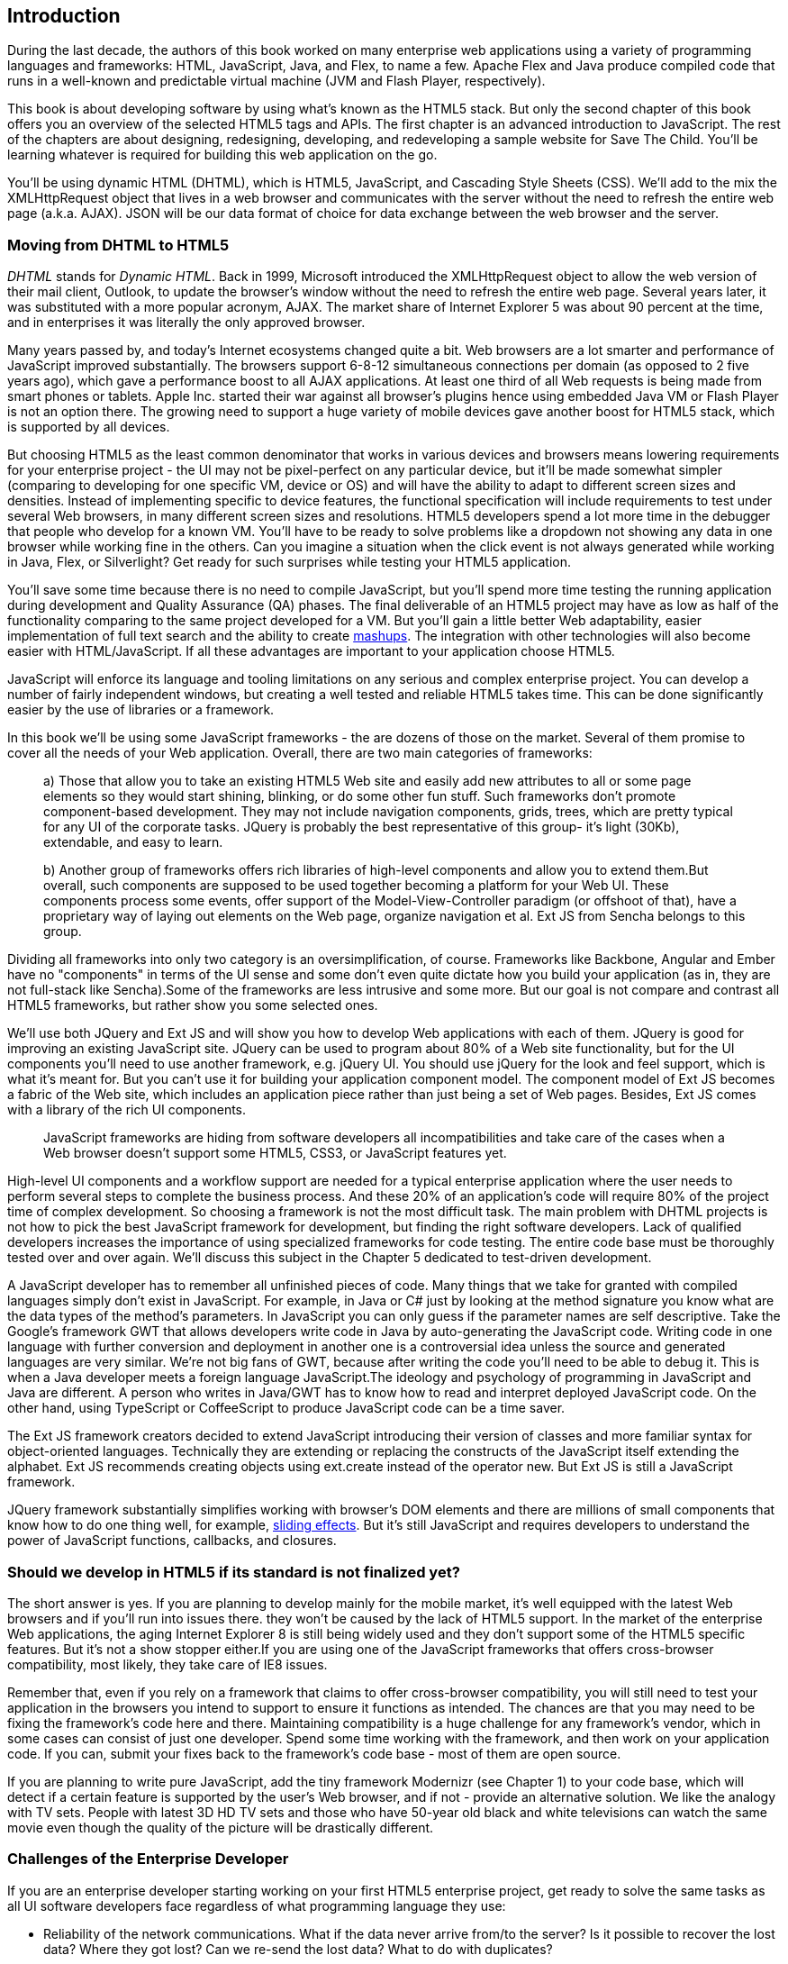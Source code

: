 [[introduction]]
== Introduction

[[book_start]]
[role="row"]

During the last decade, the authors of this book worked on many enterprise web applications using a variety of programming languages and frameworks: HTML, JavaScript, Java, and Flex, to name a few. Apache Flex and Java produce compiled code that runs in a well-known and predictable virtual machine (JVM and Flash Player, respectively).

This book is about developing software by using what's known as the HTML5 stack. But only the second chapter of this book offers you an overview of the selected HTML5 tags and APIs. The first chapter is an
advanced introduction to JavaScript. The rest of the chapters are about designing, redesigning, developing, and redeveloping a sample website for Save The Child. You'll be learning whatever is required for building this web application on the go.  

You'll be using dynamic HTML (DHTML), which is HTML5, JavaScript, and Cascading Style Sheets (CSS). We'll add to the mix the +XMLHttpRequest+ object that lives in a web browser and communicates with the server without the need to refresh the entire web page (a.k.a. AJAX). JSON will be our data format of choice for data exchange between the web browser and the server.


=== Moving from DHTML to HTML5

_DHTML_ stands for _Dynamic HTML_. Back in 1999, Microsoft introduced the +XMLHttpRequest+ object to allow the web version of their mail client, Outlook, to update the browser's window without the need to refresh the entire web page. Several years later, it was substituted with a more popular acronym, AJAX. The market share of Internet Explorer 5 was about 90 percent at the time, and in enterprises it was literally the only approved browser.

Many years passed by, and today's Internet ecosystems changed quite a bit. Web browsers are a lot smarter and performance of JavaScript improved substantially. The browsers support 6-8-12 simultaneous connections per domain (as opposed to 2 five years ago), which gave a performance boost to all AJAX applications. At least one third of all Web requests is being made from smart phones or tablets. Apple Inc. started their war against all browser's plugins hence using embedded Java VM or Flash Player is not an option there. The growing need to support a huge variety of mobile devices gave another boost for HTML5 stack, which is supported by all devices.

But choosing HTML5 as the least common denominator that works in various devices and browsers means lowering requirements for your enterprise project - the UI may not be pixel-perfect on any particular device, but it'll be made somewhat simpler (comparing to developing for one specific VM, device or OS) and will have the ability to adapt to different screen sizes and densities. Instead of implementing specific to device features, the functional specification will include requirements to test under several Web browsers, in many different screen sizes and resolutions. HTML5 developers spend a lot more time in the debugger that people who develop for a known VM. 
You'll have to be ready to solve problems like a dropdown not showing any data in one browser while working fine in the others. Can you imagine a situation when the click event is not always generated while working in Java, Flex, or Silverlight? Get ready for such surprises while testing your HTML5 application.

You'll save some time because there is no need to compile JavaScript, but you'll spend more time testing the running application during development and Quality Assurance (QA)  phases. The final deliverable of an HTML5 project may have as low as half of the functionality comparing to the same project developed for a VM. But you'll gain a little better Web adaptability, easier implementation of full text search and the ability to create http://en.wikipedia.org/wiki/Mashup_(web_application_hybrid)[mashups]. The integration with other technologies will also
become easier with HTML/JavaScript. If all these advantages are important to your application choose HTML5.

JavaScript will enforce its language and tooling limitations on any serious and complex enterprise project. You can develop a number of fairly independent windows, but creating a well tested and reliable HTML5 takes time. This can be done significantly easier by the use of libraries or a framework.

In this book we'll be using some JavaScript frameworks - the are dozens of those on the market. Several of them promise to cover all the needs of your Web application. Overall, there are two main categories of frameworks:

____

a) Those that allow you to take an existing HTML5 Web site and easily add new attributes to all or some page elements so they would start shining, blinking, or do some other fun stuff. Such frameworks don't promote component-based development. They may not include navigation components, grids, trees, which are pretty typical for any UI of the corporate tasks. JQuery is probably the best representative of this group- it's light (30Kb), extendable, and easy to learn.

b) Another group of frameworks offers rich libraries of high-level components and allow you to extend them.But overall, such components are supposed to be used together becoming a platform for your Web UI. These components process some events, offer support of the Model-View-Controller paradigm (or offshoot of that), have a proprietary way of laying out elements on the Web page, organize navigation et al. Ext JS from Sencha belongs to this group.
____

Dividing all frameworks into only two category is an  oversimplification, of course. Frameworks like Backbone, Angular and Ember have no "components" in terms of the UI sense and some don't even quite dictate how you build your application (as in, they are not full-stack like Sencha).Some of the frameworks are less intrusive and some more. But our goal is not compare and contrast all HTML5 frameworks, but rather show you some selected ones.

We'll use both JQuery and Ext JS and will show you how to develop Web applications with each of them. JQuery is good for improving an existing JavaScript site. JQuery can be used to program about 80% of a Web site functionality, but for the UI components you'll need to use another framework, e.g. jQuery UI. You should use jQuery for the look and feel support, which is what it's meant for. But you can't use it for building your application component model. The component model of Ext JS becomes a fabric of the Web site, which includes an application piece rather than just being a set of Web pages. Besides, Ext JS comes with a library of the rich UI components.
____

JavaScript frameworks are hiding from software developers all incompatibilities and take care of the cases when a Web browser doesn't support some HTML5, CSS3, or JavaScript features yet.
____

High-level UI components and a workflow support are needed for a typical enterprise application where the user needs to perform several steps to complete the business process. And these 20% of an application's code will require 80% of the project time of complex development. So choosing a framework is not the most difficult task. The main problem with DHTML projects is not how to pick the best JavaScript framework for
development, but finding the right software developers. Lack of qualified developers increases the importance of using specialized frameworks for code testing. The entire code base must be thoroughly
tested over and over again. We'll discuss this subject in the Chapter 5 dedicated to test-driven development.

A JavaScript developer has to remember all unfinished pieces of code. Many things that we take for granted with compiled languages simply don't exist in JavaScript. For example, in Java or C# just by looking at
the method signature you know what are the data types of the method's parameters. In JavaScript you can only guess if the parameter names are self descriptive. Take the Google's framework GWT that allows developers write code in Java by auto-generating the JavaScript code. Writing code in one language with further conversion and deployment in another one is a controversial idea unless the source and generated languages are very similar. We're not big fans of GWT, because after writing the code you'll need
to be able to debug it. This is when a Java developer meets a foreign language JavaScript.The ideology and psychology of programming in JavaScript and Java are different. A person who writes in Java/GWT has
to know how to read and interpret deployed JavaScript code. On the other hand, using TypeScript or CoffeeScript to produce JavaScript code can be a time saver.

The Ext JS framework creators decided to extend JavaScript introducing their version of classes and more familiar syntax for object-oriented languages. Technically they are extending or replacing the constructs of the JavaScript itself extending the alphabet. Ext JS recommends creating objects using +ext.create+ instead of the operator +new+. But Ext JS is still a JavaScript framework.

JQuery framework substantially simplifies working with browser's DOM elements and there are millions of small components that know how to do one thing well, for example, http://api.jquery.com/category/effects/sliding/[sliding effects]. But it's still JavaScript and requires developers to understand the power of JavaScript functions, callbacks, and closures.

=== Should we develop in HTML5 if its standard is not finalized yet?

The short answer is yes. If you are planning to develop mainly for the mobile market, it's well equipped with the latest Web browsers and if you'll run into issues there. they won't be caused by the lack of HTML5 support. In the market of the enterprise Web applications, the aging Internet Explorer 8 is still being widely used and they don't support some of the HTML5 specific features. But it's not a show stopper either.If you are using one of the JavaScript frameworks that offers cross-browser compatibility, most likely, they take care of IE8 issues.

Remember that, even if you rely on a framework that claims to offer cross-browser compatibility, you will still need to test your application in the browsers you intend to support to ensure it functions as intended. The chances are that you may
need to be fixing the framework's code here and there. Maintaining compatibility is a huge challenge for any framework's vendor, which in some cases can consist of just one developer. Spend some time working with the framework, and then work on your application code. If you can, submit your fixes back to the framework's code base - most of them are open source.

If you are planning to write pure JavaScript, add the tiny framework Modernizr (see Chapter 1) to your code base, which will detect if a certain feature is supported by the user's Web browser, and if not - provide an alternative solution. We like the analogy with TV sets. People with latest 3D HD TV sets and those who have 50-year old black and white televisions can watch the same movie even though the quality of the picture will be drastically different.

=== Challenges of the Enterprise Developer

If you are an enterprise developer starting working on your first HTML5 enterprise project, get ready to solve the same tasks as all UI software developers face regardless of what programming language they use:

* Reliability of the network communications. What if the data never arrive from/to the server? Is it possible to recover the lost data? Where they got lost? Can we re-send the lost data? What to do with
duplicates?

* Modularization of your application. If your application has certain rarely used menus don't even load the code that handles this menu.

* Perceived performance. How quickly the main window of your application is loaded to the user's computer? How heavy is the framework's code base?

* Should you store the application state on the server or on the client?

* Does the framework offer a rich library of components?

* Does the framework support creation of loosely coupled application components? Is the event model well designed?

* Does the framework of your choice cover most of the needs of your application, or you'll need to use several frameworks?

* Is well written documentation available?

* Does the framework of your choice locks you in? Does it restrict your choices? Can you easily replace this framework with another one if need be?

* Is there an active community to ask for help with technical questions?

* What is the right set of tools to increase your productivity (debugging, code generation, build automation, dependency management)?

* What are the security risks that need to be addressed to prevent expose sensitive information to malicious attackers? 

We could continue adding items to this list. But our main message is that developing HTML5 applications is not just about adding  `<video>` and `<canvas>` to a Web page. It's about serious JavaScript programming.
In this book we'll discuss all of the listed above challenges.  

=== Summary

HTML5 is ready for the prime time. There is no need to wait for the official release of its final standard - all modern Web browsers support most of the HTML5 features and API's for a couple of years now. To be productive, you'll need to use not just HTML, JavaScript, and CSS, but a number of third-party libraries, frameworks and tools. In this book we'll introduce you to a number of them, which will help you to make the final choice of the right set of productivity tools that work for your project the best. 